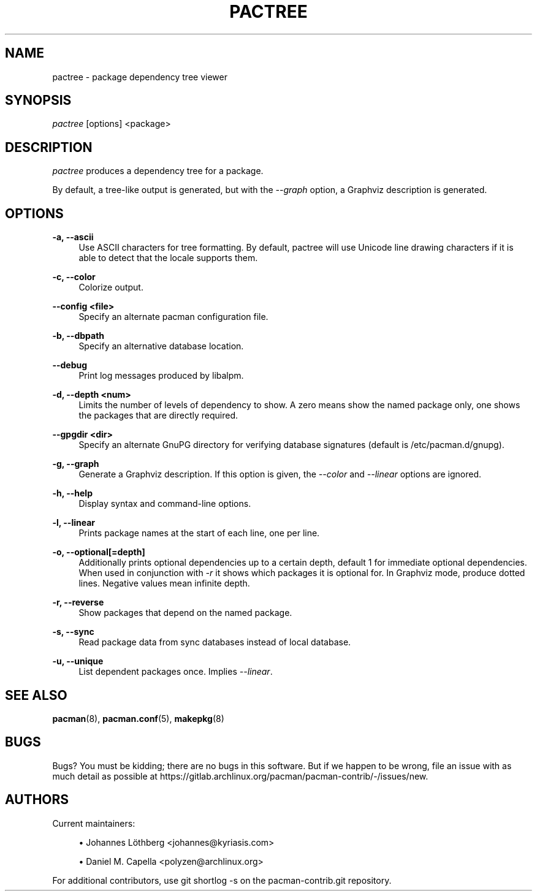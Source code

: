 '\" t
.\"     Title: pactree
.\"    Author: [see the "Authors" section]
.\" Generator: DocBook XSL Stylesheets vsnapshot <http://docbook.sf.net/>
.\"      Date: 2022-09-08
.\"    Manual: Pacman-contrib Manual
.\"    Source: Pacman-contrib 1.7.1
.\"  Language: English
.\"
.TH "PACTREE" "8" "2022\-09\-08" "Pacman\-contrib 1\&.7\&.1" "Pacman\-contrib Manual"
.\" -----------------------------------------------------------------
.\" * Define some portability stuff
.\" -----------------------------------------------------------------
.\" ~~~~~~~~~~~~~~~~~~~~~~~~~~~~~~~~~~~~~~~~~~~~~~~~~~~~~~~~~~~~~~~~~
.\" http://bugs.debian.org/507673
.\" http://lists.gnu.org/archive/html/groff/2009-02/msg00013.html
.\" ~~~~~~~~~~~~~~~~~~~~~~~~~~~~~~~~~~~~~~~~~~~~~~~~~~~~~~~~~~~~~~~~~
.ie \n(.g .ds Aq \(aq
.el       .ds Aq '
.\" -----------------------------------------------------------------
.\" * set default formatting
.\" -----------------------------------------------------------------
.\" disable hyphenation
.nh
.\" disable justification (adjust text to left margin only)
.ad l
.\" -----------------------------------------------------------------
.\" * MAIN CONTENT STARTS HERE *
.\" -----------------------------------------------------------------
.SH "NAME"
pactree \- package dependency tree viewer
.SH "SYNOPSIS"
.sp
\fIpactree\fR [options] <package>
.SH "DESCRIPTION"
.sp
\fIpactree\fR produces a dependency tree for a package\&.
.sp
By default, a tree\-like output is generated, but with the \fI\-\-graph\fR option, a Graphviz description is generated\&.
.SH "OPTIONS"
.PP
\fB\-a, \-\-ascii\fR
.RS 4
Use ASCII characters for tree formatting\&. By default, pactree will use Unicode line drawing characters if it is able to detect that the locale supports them\&.
.RE
.PP
\fB\-c, \-\-color\fR
.RS 4
Colorize output\&.
.RE
.PP
\fB\-\-config <file>\fR
.RS 4
Specify an alternate pacman configuration file\&.
.RE
.PP
\fB\-b, \-\-dbpath\fR
.RS 4
Specify an alternative database location\&.
.RE
.PP
\fB\-\-debug\fR
.RS 4
Print log messages produced by libalpm\&.
.RE
.PP
\fB\-d, \-\-depth <num>\fR
.RS 4
Limits the number of levels of dependency to show\&. A zero means show the named package only, one shows the packages that are directly required\&.
.RE
.PP
\fB\-\-gpgdir <dir>\fR
.RS 4
Specify an alternate GnuPG directory for verifying database signatures (default is /etc/pacman\&.d/gnupg)\&.
.RE
.PP
\fB\-g, \-\-graph\fR
.RS 4
Generate a Graphviz description\&. If this option is given, the
\fI\-\-color\fR
and
\fI\-\-linear\fR
options are ignored\&.
.RE
.PP
\fB\-h, \-\-help\fR
.RS 4
Display syntax and command\-line options\&.
.RE
.PP
\fB\-l, \-\-linear\fR
.RS 4
Prints package names at the start of each line, one per line\&.
.RE
.PP
\fB\-o, \-\-optional[=depth]\fR
.RS 4
Additionally prints optional dependencies up to a certain depth, default 1 for immediate optional dependencies\&. When used in conjunction with
\fI\-r\fR
it shows which packages it is optional for\&. In Graphviz mode, produce dotted lines\&. Negative values mean infinite depth\&.
.RE
.PP
\fB\-r, \-\-reverse\fR
.RS 4
Show packages that depend on the named package\&.
.RE
.PP
\fB\-s, \-\-sync\fR
.RS 4
Read package data from sync databases instead of local database\&.
.RE
.PP
\fB\-u, \-\-unique\fR
.RS 4
List dependent packages once\&. Implies
\fI\-\-linear\fR\&.
.RE
.SH "SEE ALSO"
.sp
\fBpacman\fR(8), \fBpacman.conf\fR(5), \fBmakepkg\fR(8)
.SH "BUGS"
.sp
Bugs? You must be kidding; there are no bugs in this software\&. But if we happen to be wrong, file an issue with as much detail as possible at https://gitlab\&.archlinux\&.org/pacman/pacman\-contrib/\-/issues/new\&.
.SH "AUTHORS"
.sp
Current maintainers:
.sp
.RS 4
.ie n \{\
\h'-04'\(bu\h'+03'\c
.\}
.el \{\
.sp -1
.IP \(bu 2.3
.\}
Johannes Löthberg <johannes@kyriasis\&.com>
.RE
.sp
.RS 4
.ie n \{\
\h'-04'\(bu\h'+03'\c
.\}
.el \{\
.sp -1
.IP \(bu 2.3
.\}
Daniel M\&. Capella <polyzen@archlinux\&.org>
.RE
.sp
For additional contributors, use git shortlog \-s on the pacman\-contrib\&.git repository\&.
